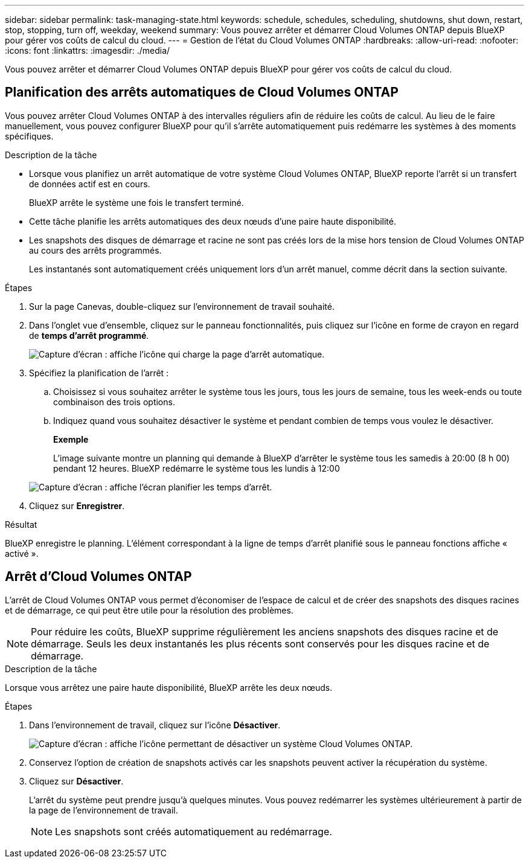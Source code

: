 ---
sidebar: sidebar 
permalink: task-managing-state.html 
keywords: schedule, schedules, scheduling, shutdowns, shut down, restart, stop, stopping, turn off, weekday, weekend 
summary: Vous pouvez arrêter et démarrer Cloud Volumes ONTAP depuis BlueXP pour gérer vos coûts de calcul du cloud. 
---
= Gestion de l'état du Cloud Volumes ONTAP
:hardbreaks:
:allow-uri-read: 
:nofooter: 
:icons: font
:linkattrs: 
:imagesdir: ./media/


[role="lead"]
Vous pouvez arrêter et démarrer Cloud Volumes ONTAP depuis BlueXP pour gérer vos coûts de calcul du cloud.



== Planification des arrêts automatiques de Cloud Volumes ONTAP

Vous pouvez arrêter Cloud Volumes ONTAP à des intervalles réguliers afin de réduire les coûts de calcul. Au lieu de le faire manuellement, vous pouvez configurer BlueXP pour qu'il s'arrête automatiquement puis redémarre les systèmes à des moments spécifiques.

.Description de la tâche
* Lorsque vous planifiez un arrêt automatique de votre système Cloud Volumes ONTAP, BlueXP reporte l'arrêt si un transfert de données actif est en cours.
+
BlueXP arrête le système une fois le transfert terminé.

* Cette tâche planifie les arrêts automatiques des deux nœuds d'une paire haute disponibilité.
* Les snapshots des disques de démarrage et racine ne sont pas créés lors de la mise hors tension de Cloud Volumes ONTAP au cours des arrêts programmés.
+
Les instantanés sont automatiquement créés uniquement lors d'un arrêt manuel, comme décrit dans la section suivante.



.Étapes
. Sur la page Canevas, double-cliquez sur l'environnement de travail souhaité.
. Dans l'onglet vue d'ensemble, cliquez sur le panneau fonctionnalités, puis cliquez sur l'icône en forme de crayon en regard de *temps d'arrêt programmé*.
+
image:screenshot_schedule_downtime.png["Capture d'écran : affiche l'icône qui charge la page d'arrêt automatique."]

. Spécifiez la planification de l'arrêt :
+
.. Choisissez si vous souhaitez arrêter le système tous les jours, tous les jours de semaine, tous les week-ends ou toute combinaison des trois options.
.. Indiquez quand vous souhaitez désactiver le système et pendant combien de temps vous voulez le désactiver.
+
*Exemple*

+
L'image suivante montre un planning qui demande à BlueXP d'arrêter le système tous les samedis à 20:00 (8 h 00) pendant 12 heures. BlueXP redémarre le système tous les lundis à 12:00

+
image:screenshot_schedule_downtime_window.png["Capture d'écran : affiche l'écran planifier les temps d'arrêt."]



. Cliquez sur *Enregistrer*.


.Résultat
BlueXP enregistre le planning. L'élément correspondant à la ligne de temps d'arrêt planifié sous le panneau fonctions affiche « activé ».



== Arrêt d'Cloud Volumes ONTAP

L'arrêt de Cloud Volumes ONTAP vous permet d'économiser de l'espace de calcul et de créer des snapshots des disques racines et de démarrage, ce qui peut être utile pour la résolution des problèmes.


NOTE: Pour réduire les coûts, BlueXP supprime régulièrement les anciens snapshots des disques racine et de démarrage. Seuls les deux instantanés les plus récents sont conservés pour les disques racine et de démarrage.

.Description de la tâche
Lorsque vous arrêtez une paire haute disponibilité, BlueXP arrête les deux nœuds.

.Étapes
. Dans l'environnement de travail, cliquez sur l'icône *Désactiver*.
+
image:screenshot_turn_off_redesign.png["Capture d'écran : affiche l'icône permettant de désactiver un système Cloud Volumes ONTAP."]

. Conservez l'option de création de snapshots activés car les snapshots peuvent activer la récupération du système.
. Cliquez sur *Désactiver*.
+
L'arrêt du système peut prendre jusqu'à quelques minutes. Vous pouvez redémarrer les systèmes ultérieurement à partir de la page de l'environnement de travail.

+

NOTE: Les snapshots sont créés automatiquement au redémarrage.


